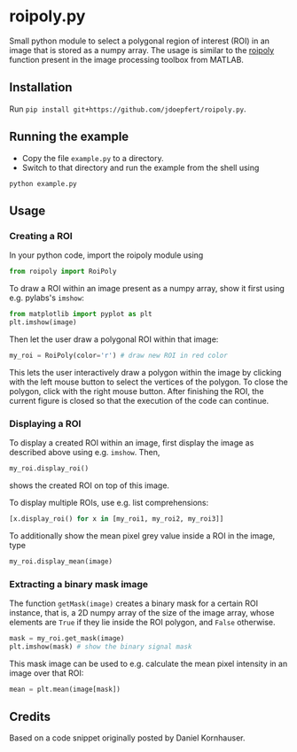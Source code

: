 * roipoly.py

Small python module to select a polygonal region of interest (ROI) in
an image that is stored as a numpy array. The usage is similar to the
[[http://www.mathworks.de/de/help/images/ref/roipoly.html][roipoly]] function present in the image processing toolbox from MATLAB.

[[file:/img/ROIs.PNG]]

** Installation
Run ~pip install git+https://github.com/jdoepfert/roipoly.py~.

** Running the example
+ Copy the file ~example.py~ to a directory.
+ Switch to that directory and run the example from the shell using 
#+begin_SRC shell
python example.py
#+end_SRC
** Usage
*** Creating a ROI
In your python code, import the roipoly module using
#+begin_SRC python 
from roipoly import RoiPoly
#+end_SRC
To draw a ROI within an image present as a numpy array,  show it first
using e.g. pylabs's =imshow=:
#+begin_SRC python 
from matplotlib import pyplot as plt
plt.imshow(image)
#+end_SRC
Then let the user draw a polygonal ROI within that image:
#+begin_SRC python 
my_roi = RoiPoly(color='r') # draw new ROI in red color
#+end_SRC
This lets the user interactively draw a polygon within the image by clicking
with the left mouse button to select the vertices of the polygon. To
close the polygon, click with the right mouse button. After finishing
the ROI, the current figure is closed so that the execution of the code
can continue. 


*** Displaying a ROI
To display a created ROI within an image, first display the image as
described above using e.g. =imshow=. Then, 
 #+begin_SRC python 
my_roi.display_roi()
#+end_SRC
shows the created ROI on top of this image. 

To display multiple ROIs, use e.g. list comprehensions:
#+begin_SRC python 
[x.display_roi() for x in [my_roi1, my_roi2, my_roi3]]
#+end_SRC

To additionally show the mean pixel grey value inside a ROI in the
image, type
#+begin_SRC python 
my_roi.display_mean(image)
#+end_SRC

*** Extracting a binary mask image
The function =getMask(image)= creates a binary mask for a certain ROI
instance, that is, a 2D numpy array of the size of the image array,
whose elements are =True= if they lie inside the ROI polygon,
and =False= otherwise.
#+begin_SRC python 
mask = my_roi.get_mask(image)
plt.imshow(mask) # show the binary signal mask
#+end_SRC

This mask image can be used to e.g. calculate the mean pixel intensity
in an image over that ROI:
#+begin_SRC python 
mean = plt.mean(image[mask])
#+end_SRC

** Credits
Based on a code snippet originally posted by Daniel Kornhauser.
